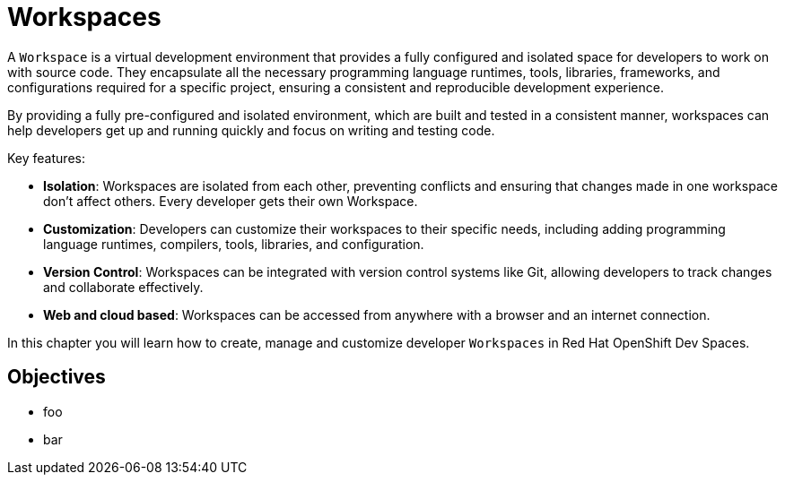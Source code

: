 = Workspaces

A `Workspace` is a virtual development environment that provides a fully configured and isolated space for developers to work on with source code. They encapsulate all the necessary programming language runtimes, tools, libraries, frameworks, and configurations required for a specific project, ensuring a consistent and reproducible development experience.

By providing a fully pre-configured and isolated environment, which are built and tested in a consistent manner, workspaces can help developers get up and running quickly and focus on writing and testing code.

Key features:

* *Isolation*: Workspaces are isolated from each other, preventing conflicts and ensuring that changes made in one workspace don't affect others. Every developer gets their own Workspace.
* *Customization*: Developers can customize their workspaces to their specific needs, including adding programming language runtimes, compilers, tools, libraries, and configuration.
* *Version Control*: Workspaces can be integrated with version control systems like Git, allowing developers to track changes and collaborate effectively.
* *Web and cloud based*: Workspaces can be accessed from anywhere with a browser and an internet connection.

In this chapter you will learn how to create, manage and customize developer `Workspaces` in Red Hat OpenShift Dev Spaces.

== Objectives

* foo
* bar